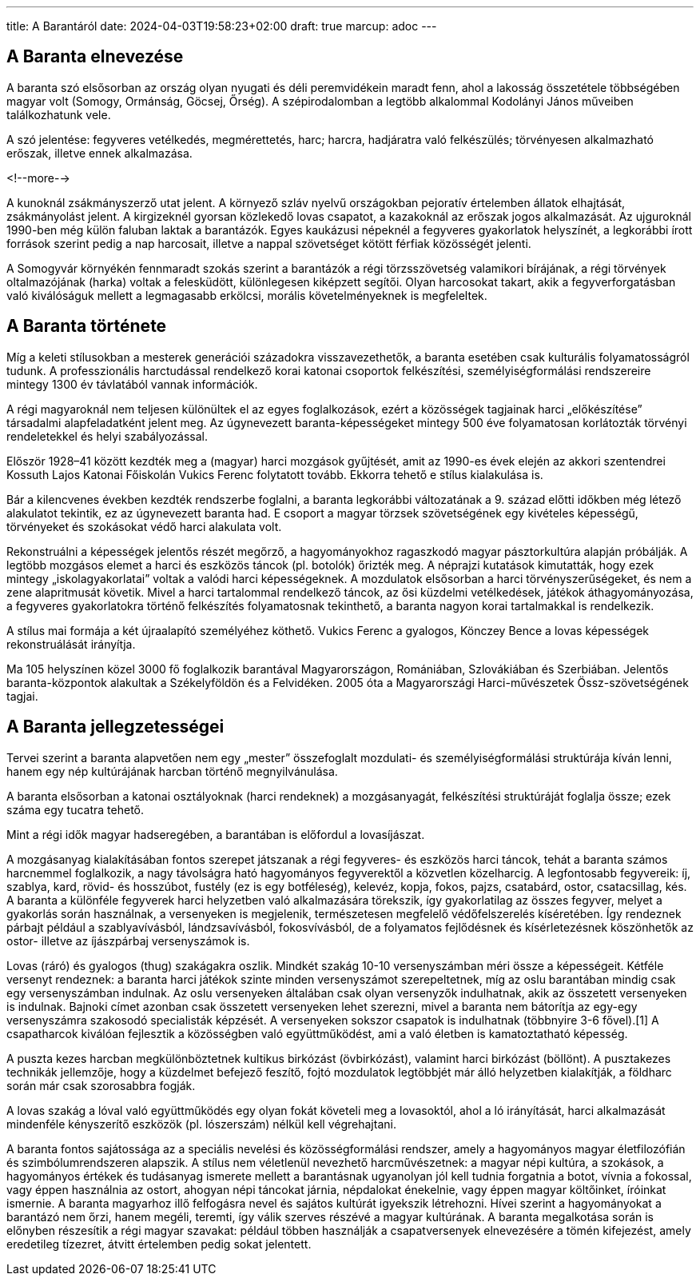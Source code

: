 ---
title: A Barantáról
date: 2024-04-03T19:58:23+02:00
draft: true
marcup: adoc
---

## A Baranta elnevezése

A baranta szó elsősorban az ország olyan nyugati és déli peremvidékein maradt fenn, ahol a lakosság összetétele többségében magyar volt (Somogy, Ormánság, Göcsej, Őrség). A szépirodalomban a legtöbb alkalommal Kodolányi János műveiben találkozhatunk vele.

A szó jelentése: fegyveres vetélkedés, megmérettetés, harc; harcra, hadjáratra való felkészülés; törvényesen alkalmazható erőszak, illetve ennek alkalmazása. 

<!--more-->

A kunoknál zsákmányszerző utat jelent. A környező szláv nyelvű országokban pejoratív értelemben állatok elhajtását, zsákmányolást jelent. A kirgizeknél gyorsan közlekedő lovas csapatot, a kazakoknál az erőszak jogos alkalmazását. Az ujguroknál 1990-ben még külön faluban laktak a barantázók. Egyes kaukázusi népeknél a fegyveres gyakorlatok helyszínét, a legkorábbi írott források szerint pedig a nap harcosait, illetve a nappal szövetséget kötött férfiak közösségét jelenti.

A Somogyvár környékén fennmaradt szokás szerint a barantázók a régi törzsszövetség valamikori bírájának, a régi törvények oltalmazójának (harka) voltak a felesküdött, különlegesen kiképzett segítői. Olyan harcosokat takart, akik a fegyverforgatásban való kiválóságuk mellett a legmagasabb erkölcsi, morális követelményeknek is megfeleltek.

 

## A Baranta története

Míg a keleti stílusokban a mesterek generációi századokra visszavezethetők, a baranta esetében csak kulturális folyamatosságról tudunk. A professzionális harctudással rendelkező korai katonai csoportok felkészítési, személyiségformálási rendszereire mintegy 1300 év távlatából vannak információk.

A régi magyaroknál nem teljesen különültek el az egyes foglalkozások, ezért a közösségek tagjainak harci „előkészítése” társadalmi alapfeladatként jelent meg. Az úgynevezett baranta-képességeket mintegy 500 éve folyamatosan korlátozták törvényi rendeletekkel és helyi szabályozással.

Először 1928–41 között kezdték meg a (magyar) harci mozgások gyűjtését, amit az 1990-es évek elején az akkori szentendrei Kossuth Lajos Katonai Főiskolán Vukics Ferenc folytatott tovább. Ekkorra tehető e stílus kialakulása is.

Bár a kilencvenes években kezdték rendszerbe foglalni, a baranta legkorábbi változatának a 9. század előtti időkben még létező alakulatot tekintik, ez az úgynevezett baranta had. E csoport a magyar törzsek szövetségének egy kivételes képességű, törvényeket és szokásokat védő harci alakulata volt.

Rekonstruálni a képességek jelentős részét megőrző, a hagyományokhoz ragaszkodó magyar pásztorkultúra alapján próbálják. A legtöbb mozgásos elemet a harci és eszközös táncok (pl. botolók) őrizték meg. A néprajzi kutatások kimutatták, hogy ezek mintegy „iskolagyakorlatai” voltak a valódi harci képességeknek. A mozdulatok elsősorban a harci törvényszerűségeket, és nem a zene alapritmusát követik. Mivel a harci tartalommal rendelkező táncok, az ősi küzdelmi vetélkedések, játékok áthagyományozása, a fegyveres gyakorlatokra történő felkészítés folyamatosnak tekinthető, a baranta nagyon korai tartalmakkal is rendelkezik.

A stílus mai formája a két újraalapító személyéhez köthető. Vukics Ferenc a gyalogos, Könczey Bence a lovas képességek rekonstruálását irányítja.

Ma 105 helyszínen közel 3000 fő foglalkozik barantával Magyarországon, Romániában, Szlovákiában és Szerbiában. Jelentős baranta-központok alakultak a Székelyföldön és a Felvidéken. 2005 óta a Magyarországi Harci-művészetek Össz-szövetségének tagjai.

 

## A Baranta jellegzetességei

Tervei szerint a baranta alapvetően nem egy „mester” összefoglalt mozdulati- és személyiségformálási struktúrája kíván lenni, hanem egy nép kultúrájának harcban történő megnyilvánulása.

A baranta elsősorban a katonai osztályoknak (harci rendeknek) a mozgásanyagát, felkészítési struktúráját foglalja össze; ezek száma egy tucatra tehető.

Mint a régi idők magyar hadseregében, a barantában is előfordul a lovasíjászat.

A mozgásanyag kialakításában fontos szerepet játszanak a régi fegyveres- és eszközös harci táncok, tehát a baranta számos harcnemmel foglalkozik, a nagy távolságra ható hagyományos fegyverektől a közvetlen közelharcig. A legfontosabb fegyvereik: íj, szablya, kard, rövid- és hosszúbot, fustély (ez is egy botféleség), kelevéz, kopja, fokos, pajzs, csatabárd, ostor, csatacsillag, kés. A baranta a különféle fegyverek harci helyzetben való alkalmazására törekszik, így gyakorlatilag az összes fegyver, melyet a gyakorlás során használnak, a versenyeken is megjelenik, természetesen megfelelő védőfelszerelés kíséretében. Így rendeznek párbajt például a szablyavívásból, lándzsavívásból, fokosvívásból, de a folyamatos fejlődésnek és kísérletezésnek köszönhetők az ostor- illetve az íjászpárbaj versenyszámok is.

Lovas (ráró) és gyalogos (thug) szakágakra oszlik. Mindkét szakág 10-10 versenyszámban méri össze a képességeit. Kétféle versenyt rendeznek: a baranta harci játékok szinte minden versenyszámot szerepeltetnek, míg az oslu barantában mindig csak egy versenyszámban indulnak. Az oslu versenyeken általában csak olyan versenyzők indulhatnak, akik az összetett versenyeken is indulnak. Bajnoki címet azonban csak összetett versenyeken lehet szerezni, mivel a baranta nem bátorítja az egy-egy versenyszámra szakosodó specialisták képzését. A versenyeken sokszor csapatok is indulhatnak (többnyire 3-6 fővel).[1] A csapatharcok kiválóan fejlesztik a közösségben való együttműködést, ami a való életben is kamatoztatható képesség.

A puszta kezes harcban megkülönböztetnek kultikus birkózást (övbirkózást), valamint harci birkózást (böllönt). A pusztakezes technikák jellemzője, hogy a küzdelmet befejező feszítő, fojtó mozdulatok legtöbbjét már álló helyzetben kialakítják, a földharc során már csak szorosabbra fogják.

A lovas szakág a lóval való együttműködés egy olyan fokát követeli meg a lovasoktól, ahol a ló irányítását, harci alkalmazását mindenféle kényszerítő eszközök (pl. lószerszám) nélkül kell végrehajtani.

A baranta fontos sajátossága az a speciális nevelési és közösségformálási rendszer, amely a hagyományos magyar életfilozófián és szimbólumrendszeren alapszik. A stílus nem véletlenül nevezhető harcművészetnek: a magyar népi kultúra, a szokások, a hagyományos értékek és tudásanyag ismerete mellett a barantásnak ugyanolyan jól kell tudnia forgatnia a botot, vívnia a fokossal, vagy éppen használnia az ostort, ahogyan népi táncokat járnia, népdalokat énekelnie, vagy éppen magyar költőinket, íróinkat ismernie. A baranta magyarhoz illő felfogásra nevel és sajátos kultúrát igyekszik létrehozni. Hívei szerint a hagyományokat a barantázó nem őrzi, hanem megéli, teremti, így válik szerves részévé a magyar kultúrának. A baranta megalkotása során is előnyben részesítik a régi magyar szavakat: például többen használják a csapatversenyek elnevezésére a tömén kifejezést, amely eredetileg tízezret, átvitt értelemben pedig sokat jelentett.